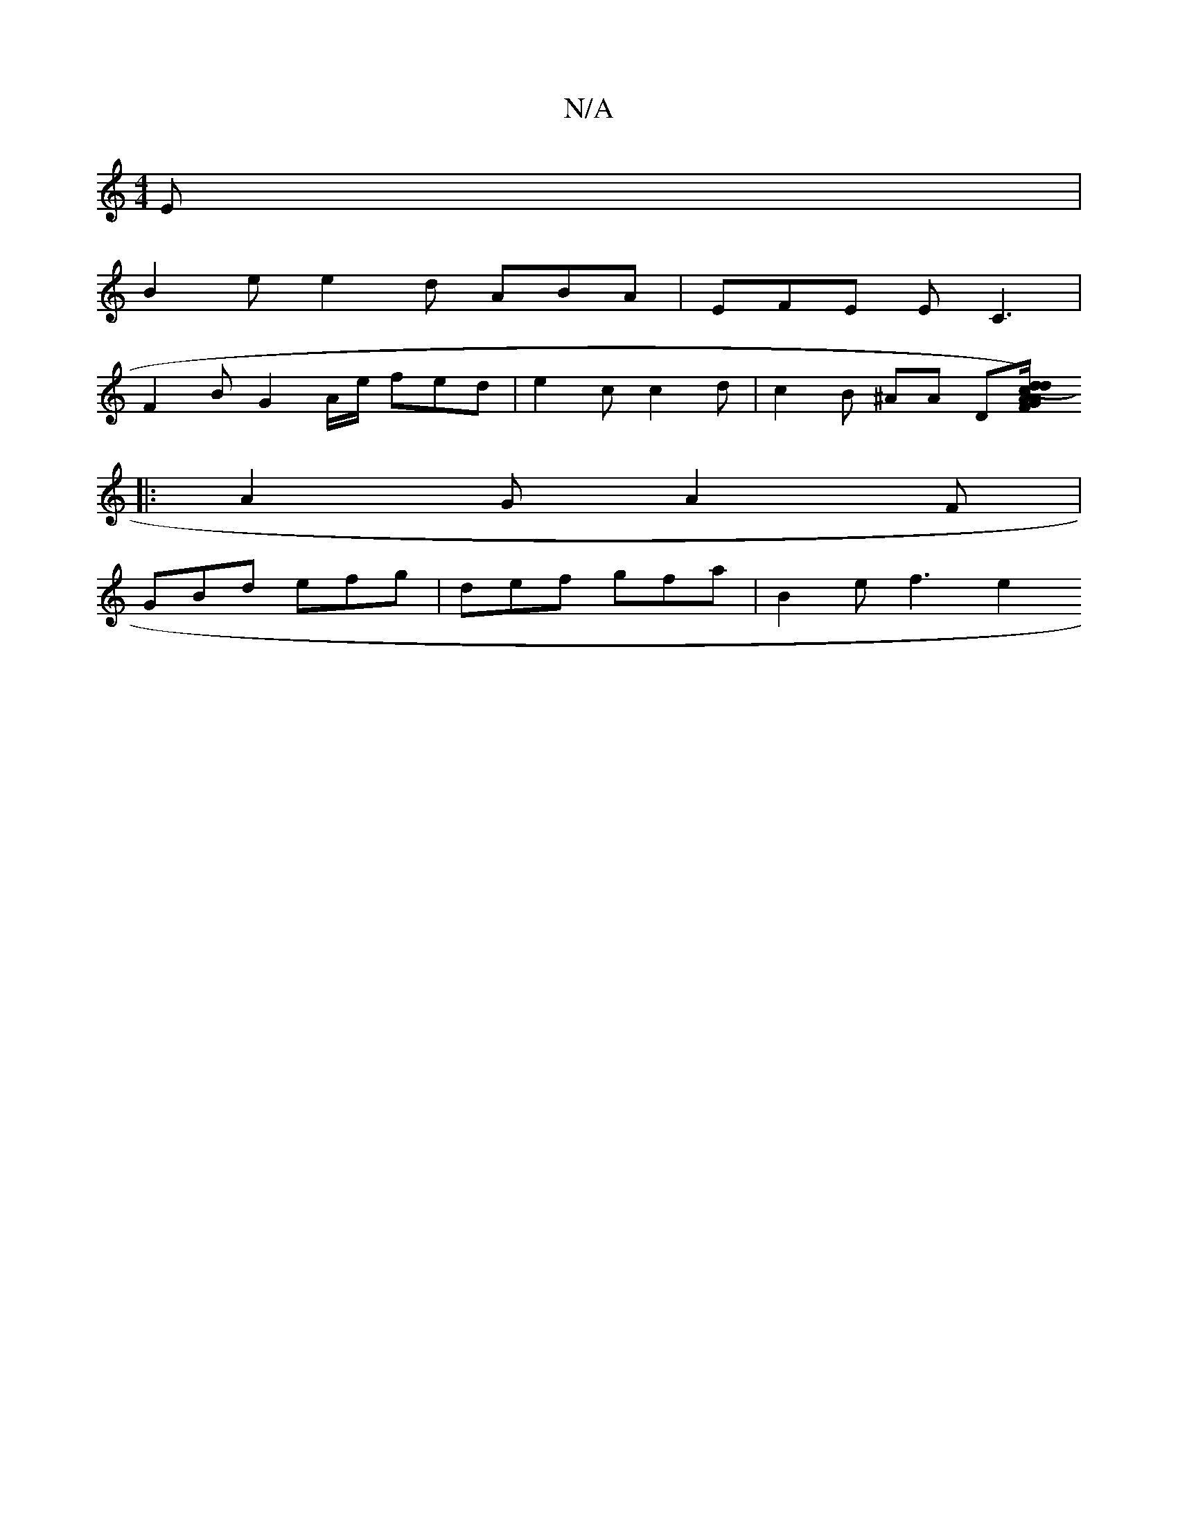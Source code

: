 X:1
T:N/A
M:4/4
R:N/A
K:Cmajor
E |
B2e e2 d ABA | EFE E C3|
F2 B G2 A/e/ fed | e2 c c2 d | c2 B ^AA D[A/{c/}A d2 (dTF>)G|A3B cB|Bded cBGB|c2AF A2cd|gedB BAGF|"D"B2d2 efgz | f2 (3cBA GFz :|
|: A2G A2F |
GBd efg | def gfa |B2 e f3 e2